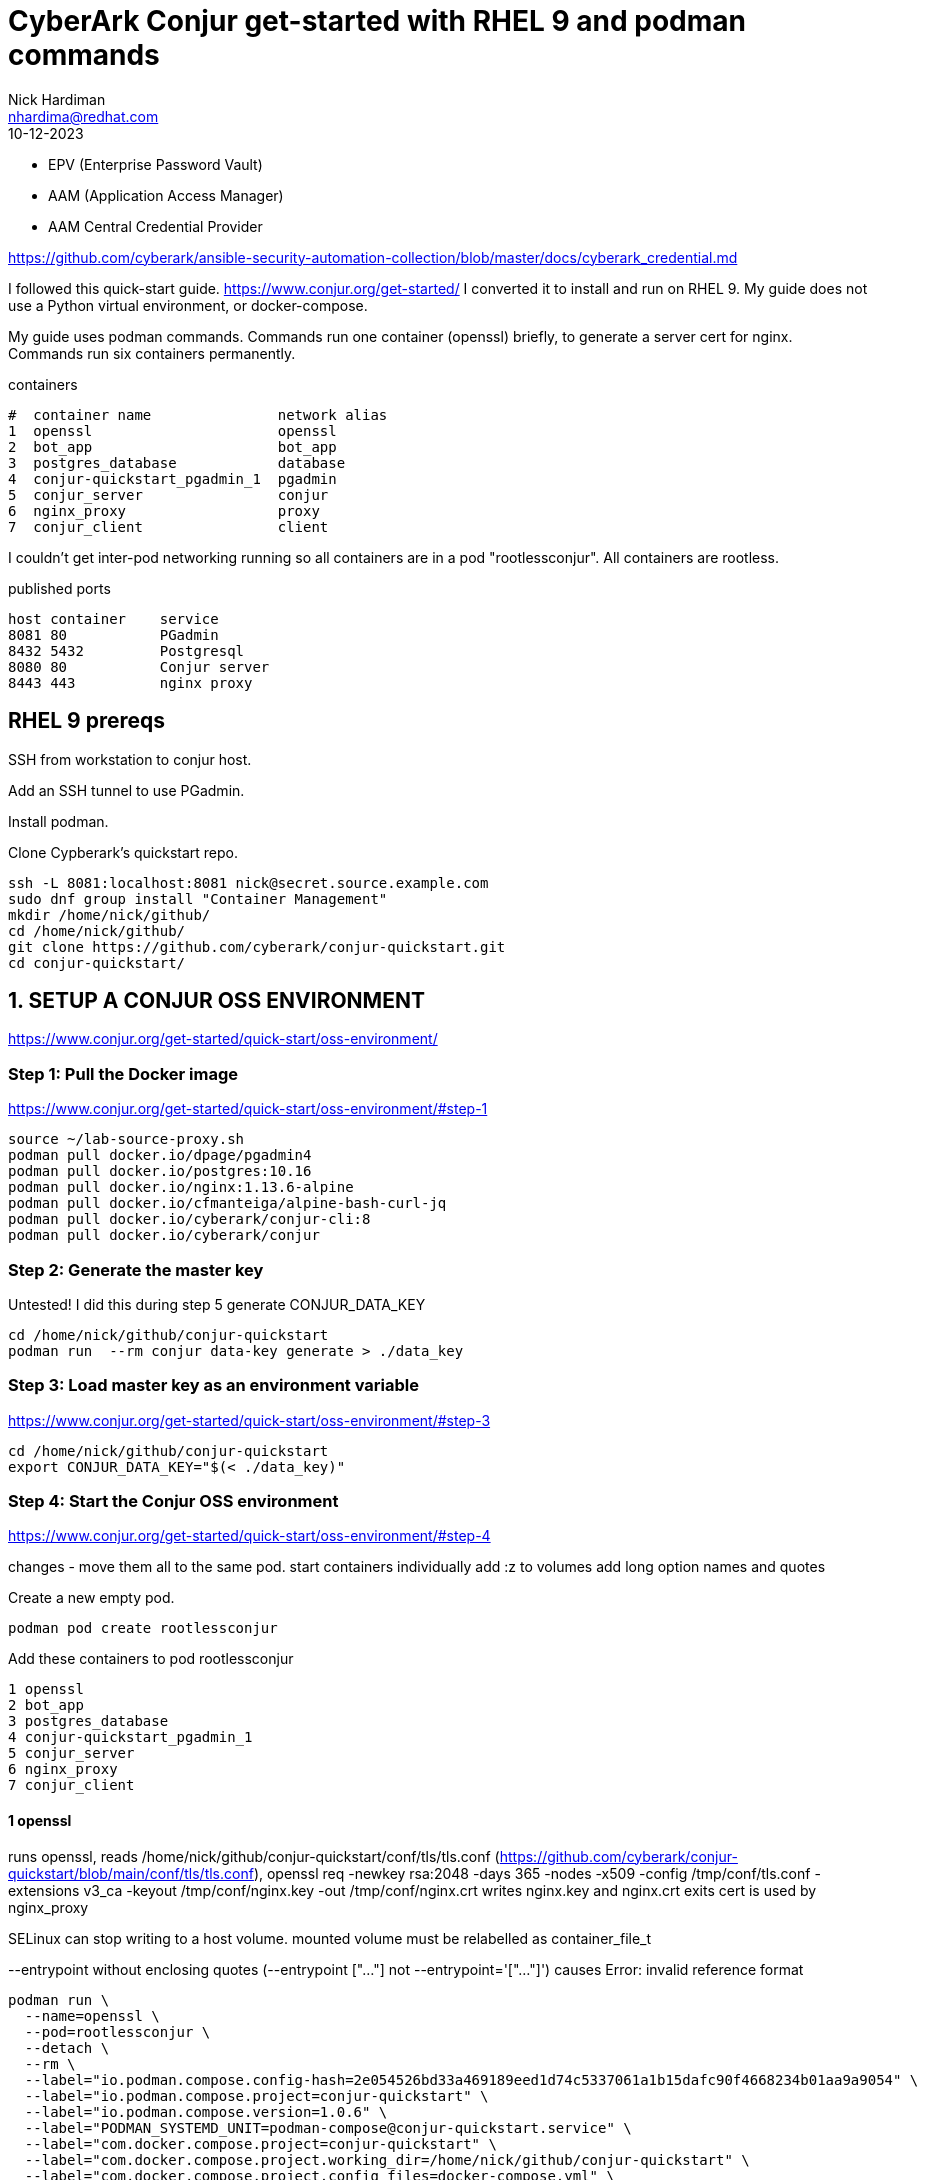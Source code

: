 = CyberArk Conjur get-started with RHEL 9 and podman commands
Nick Hardiman <nhardima@redhat.com>
:source-highlighter: highlight.js
:revdate: 10-12-2023


* EPV (Enterprise Password Vault)
* AAM (Application Access Manager)
* AAM Central Credential Provider


https://github.com/cyberark/ansible-security-automation-collection/blob/master/docs/cyberark_credential.md



I followed this quick-start guide. 
https://www.conjur.org/get-started/
I converted it to install and run on RHEL 9.
My guide does not use a Python virtual environment, or docker-compose.

My guide uses podman commands.  
Commands run one container (openssl) briefly, to generate a server cert for nginx. 
Commands run six containers permanently.

.containers
----
#  container name               network alias
1  openssl                      openssl
2  bot_app                      bot_app
3  postgres_database            database
4  conjur-quickstart_pgadmin_1  pgadmin
5  conjur_server                conjur
6  nginx_proxy                  proxy
7  conjur_client                client
----

I couldn't get inter-pod networking running so 
all containers are in a pod "rootlessconjur".
All containers are rootless. 

.published ports
----
host container    service
8081 80           PGadmin
8432 5432         Postgresql
8080 80           Conjur server
8443 443          nginx proxy
----



== RHEL 9 prereqs

SSH from workstation to conjur host.

Add an SSH tunnel to use PGadmin.

Install podman. 

Clone Cypberark's quickstart repo. 

[source,shell]
----
ssh -L 8081:localhost:8081 nick@secret.source.example.com
sudo dnf group install "Container Management"
mkdir /home/nick/github/
cd /home/nick/github/
git clone https://github.com/cyberark/conjur-quickstart.git
cd conjur-quickstart/
----

== 1. SETUP A CONJUR OSS ENVIRONMENT

https://www.conjur.org/get-started/quick-start/oss-environment/


=== Step 1: Pull the Docker image

https://www.conjur.org/get-started/quick-start/oss-environment/#step-1

[source,shell]
----
source ~/lab-source-proxy.sh 
podman pull docker.io/dpage/pgadmin4
podman pull docker.io/postgres:10.16
podman pull docker.io/nginx:1.13.6-alpine
podman pull docker.io/cfmanteiga/alpine-bash-curl-jq
podman pull docker.io/cyberark/conjur-cli:8
podman pull docker.io/cyberark/conjur
----


=== Step 2: Generate the master key

Untested! 
I  did this during step 5 generate CONJUR_DATA_KEY

[source,shell]
----
cd /home/nick/github/conjur-quickstart
podman run  --rm conjur data-key generate > ./data_key
----


=== Step 3: Load master key as an environment variable

https://www.conjur.org/get-started/quick-start/oss-environment/#step-3

[source,shell]
----
cd /home/nick/github/conjur-quickstart
export CONJUR_DATA_KEY="$(< ./data_key)"
----


=== Step 4: Start the Conjur OSS environment

https://www.conjur.org/get-started/quick-start/oss-environment/#step-4

changes - 
move them all to the same pod. 
start containers individually 
add :z to volumes
add long option names and quotes 

Create a new empty pod. 
[source,shell]
----
podman pod create rootlessconjur
----

Add these containers to pod rootlessconjur
----
1 openssl
2 bot_app
3 postgres_database
4 conjur-quickstart_pgadmin_1
5 conjur_server
6 nginx_proxy
7 conjur_client
----


==== 1 openssl

runs openssl, 
reads /home/nick/github/conjur-quickstart/conf/tls/tls.conf (https://github.com/cyberark/conjur-quickstart/blob/main/conf/tls/tls.conf), 
openssl req -newkey rsa:2048 -days 365 -nodes -x509 -config /tmp/conf/tls.conf -extensions v3_ca -keyout /tmp/conf/nginx.key -out /tmp/conf/nginx.crt
writes nginx.key and nginx.crt 
exits
cert is used by nginx_proxy

SELinux can stop writing to a host volume. 
mounted volume must be relabelled as 
container_file_t

--entrypoint without enclosing quotes (--entrypoint ["..."] not --entrypoint='["..."]') causes 
Error: invalid reference format

[source,shell]
----
podman run \
  --name=openssl \
  --pod=rootlessconjur \
  --detach \
  --rm \
  --label="io.podman.compose.config-hash=2e054526bd33a469189eed1d74c5337061a1b15dafc90f4668234b01aa9a9054" \
  --label="io.podman.compose.project=conjur-quickstart" \
  --label="io.podman.compose.version=1.0.6" \
  --label="PODMAN_SYSTEMD_UNIT=podman-compose@conjur-quickstart.service" \
  --label="com.docker.compose.project=conjur-quickstart" \
  --label="com.docker.compose.project.working_dir=/home/nick/github/conjur-quickstart" \
  --label="com.docker.compose.project.config_files=docker-compose.yml" \
  --label="com.docker.compose.container-number=1" \
  --label="com.docker.compose.service=openssl" \
  --volume="/home/nick/github/conjur-quickstart/conf/tls:/tmp/conf:z" \
  --net=conjur-quickstart_default \
  --network-alias=openssl \
  --entrypoint='["openssl", "req", "-newkey", "rsa:2048", "-days", "365", "-nodes", "-x509", "-config", "/tmp/conf/tls.conf", "-extensions", "v3_ca", "-keyout", "/tmp/conf/nginx.key", "-out", "/tmp/conf/nginx.crt"]' \
  cyberark/conjur
----

==== 2 bot_app

example application used in https://www.conjur.org/get-started/
tail -F anything 
process never stops, waits indefinitely, does not exit. 

[source,shell]
----
podman run \
  --name=bot_app \
  --pod=rootlessconjur \
  --detach \
  --label="io.podman.compose.config-hash=2e054526bd33a469189eed1d74c5337061a1b15dafc90f4668234b01aa9a9054" \
  --label="io.podman.compose.project=conjur-quickstart" \
  --label="io.podman.compose.version=1.0.6" \
  --label="PODMAN_SYSTEMD_UNIT=podman-compose@conjur-quickstart.service" \
  --label="com.docker.compose.project=conjur-quickstart" \
  --label="com.docker.compose.project.working_dir=/home/nick/github/conjur-quickstart" \
  --label="com.docker.compose.project.config_files=docker-compose.yml" \
  --label="com.docker.compose.container-number=1" \
  --label="com.docker.compose.service=bot_app" \
  --volume="/home/nick/github/conjur-quickstart/program.sh:/tmp/program.sh:ro,z" \
  --net conjur-quickstart_default \
  --network-alias bot_app \
  --privileged \
  --restart on-failure \
  cfmanteiga/alpine-bash-curl-jq \
  tail -F anything
----

==== 3 postgres_database

postgresql connection URI

format: 
postgresql://[user[:password]@][netloc][:port][/dbname]

[source,shell]
----
postgres://postgres:SuperSecretPg@database/postgres
----

from host

[source,shell]
----
psql -h localhost -p 8432 -U postgres postgres
SuperSecretPg
----

[source,shell]
----
podman run \
  --name=postgres_database \
  --pod=rootlessconjur \
  --detach \
  --label="io.podman.compose.config-hash=2e054526bd33a469189eed1d74c5337061a1b15dafc90f4668234b01aa9a9054" \
  --label="io.podman.compose.project=conjur-quickstart" \
  --label="io.podman.compose.version=1.0.6" \
  --label="PODMAN_SYSTEMD_UNIT=podman-compose@conjur-quickstart.service" \
  --label="com.docker.compose.project=conjur-quickstart" \
  --label="com.docker.compose.project.working_dir=/home/nick/github/conjur-quickstart" \
  --label="com.docker.compose.project.config_files=docker-compose.yml" \
  --label="com.docker.compose.container-number=1" \
  --label="com.docker.compose.service=database" \
  --env="POSTGRES_HOST_AUTH_METHOD=password" \
  --env="POSTGRES_PASSWORD=SuperSecretPg" \
  --net conjur-quickstart_default \
  --network-alias database \
  --publish 8432:5432 \
  postgres:10.16
----

==== 4 conjur-quickstart_pgadmin_1

web front end to postgres 
https://www.pgadmin.org/
why?
port forward
nickhardiman@nhardima-mac ~ % ssh -L 8081:localhost:8081 nick@secret.source.example.com
login
http://127.0.0.1:8081/browser/
user@domain.com 
SuperSecret
add new server
general
name:     conjurdb
connection
host:     database
port:     5432
maintenance database: postgres
user:     postgres
password: SuperSecretPg

[source,shell]
----
podman run \
  --name=conjur-quickstart_pgadmin_1 \
  --pod=rootlessconjur \
  --detach \
  --label="io.podman.compose.config-hash=2e054526bd33a469189eed1d74c5337061a1b15dafc90f4668234b01aa9a9054" \
  --label="io.podman.compose.project=conjur-quickstart" \
  --label="io.podman.compose.version=1.0.6" \
  --label="PODMAN_SYSTEMD_UNIT=podman-compose@conjur-quickstart.service" \
  --label="com.docker.compose.project=conjur-quickstart" \
  --label="com.docker.compose.project.working_dir=/home/nick/github/conjur-quickstart" \
  --label="com.docker.compose.project.config_files=docker-compose.yml" \
  --label="com.docker.compose.container-number=1" \
  --label="com.docker.compose.service=pgadmin" \
  --env="PGADMIN_DEFAULT_EMAIL=user@domain.com" \
  --env="PGADMIN_DEFAULT_PASSWORD=SuperSecret" \
  --net conjur-quickstart_default \
  --network-alias pgadmin \
  --publish 8081:80 \
  dpage/pgadmin4
----


==== 5 conjur_server

cyberark conjur server
PostgreSQL connection string format
postgresql://[user[:password]@][netloc][:port][/dbname]
postgres://postgres:SuperSecretPg@database/postgres

# watch logs for errors 

[source,shell]
----
# new terminal
sudo -i
cd /var/log/
tail -f audit/audit.log messages
----

good 

/var/log/messages contains
[source,shell]
----
Nov 27 21:43:48 secret conjur_server[28779]: => Booting Puma
Nov 27 21:43:48 secret conjur_server[28779]: => Rails 6.1.7.4 application starting in production 
Nov 27 21:43:48 secret conjur_server[28779]: => Run `bin/rails server --help` for more startup options
...
----

bad 

* SElinux
* die and restart after failing to contact database


[source,shell]
----
podman run \
  --name=conjur_server \
  --pod=rootlessconjur \
  --detach \
  --requires=postgres_database \
  --label="io.podman.compose.config-hash=2e054526bd33a469189eed1d74c5337061a1b15dafc90f4668234b01aa9a9054" \
  --label="io.podman.compose.project=conjur-quickstart" \
  --label="io.podman.compose.version=1.0.6" \
  --label="PODMAN_SYSTEMD_UNIT=podman-compose@conjur-quickstart.service" \
  --label="com.docker.compose.project=conjur-quickstart" \
  --label="com.docker.compose.project.working_dir=/home/nick/github/conjur-quickstart" \
  --label="com.docker.compose.project.config_files=docker-compose.yml" \
  --label="com.docker.compose.container-number=1" \
  --label="com.docker.compose.service=conjur" \
  --env="DATABASE_URL=postgres://postgres:SuperSecretPg@database/postgres" \
  --env="CONJUR_DATA_KEY" \
  --env="CONJUR_AUTHENTICATORS" \
  --net conjur-quickstart_default \
  --network-alias conjur \
  --publish 8080:80 \
  --restart on-failure \
  cyberark/conjur \
  server
----


==== 6 nginx_proxy

nginx proxy

nginx config is 
  https://github.com/cyberark/conjur-quickstart/blob/main/conf/default.conf
  /home/nick/github/conjur-quickstart/conf/default.conf

cert is created by openssl

[source,shell]
----
podman run \
  --name=nginx_proxy \
  --pod=rootlessconjur \
  --detach \
  --requires=postgres_database,conjur_server \
  --label="io.podman.compose.config-hash=2e054526bd33a469189eed1d74c5337061a1b15dafc90f4668234b01aa9a9054" \
  --label="io.podman.compose.project=conjur-quickstart" \
  --label="io.podman.compose.version=1.0.6" \
  --label="PODMAN_SYSTEMD_UNIT=podman-compose@conjur-quickstart.service" \
  --label="com.docker.compose.project=conjur-quickstart" \
  --label="com.docker.compose.project.working_dir=/home/nick/github/conjur-quickstart" \
  --label="com.docker.compose.project.config_files=docker-compose.yml" \
  --label="com.docker.compose.container-number=1" \
  --label="com.docker.compose.service=proxy" \
  --volume="/home/nick/github/conjur-quickstart/conf:/etc/nginx/conf.d/:ro,z" \
  --volume="/home/nick/github/conjur-quickstart/conf/tls:/etc/nginx/tls/:ro,z" \
  --net conjur-quickstart_default \
  --network-alias proxy \
  --publish 8443:443 \
  --restart on-failure \
  nginx:1.13.6-alpine
----


==== 7 conjur_client

cyberark conjur client
sleep infinity
process never stops, waits indefinitely, does not exit. 

[source,shell]
----
podman run \
  --name=conjur_client \
  --pod=rootlessconjur \
  --detach \
  --requires=nginx_proxy,conjur_server,postgres_database \
  --label="io.podman.compose.config-hash=2e054526bd33a469189eed1d74c5337061a1b15dafc90f4668234b01aa9a9054" \
  --label="io.podman.compose.project=conjur-quickstart" \
  --label="io.podman.compose.version=1.0.6" \
  --label="PODMAN_SYSTEMD_UNIT=podman-compose@conjur-quickstart.service" \
  --label="com.docker.compose.project=conjur-quickstart" \
  --label="com.docker.compose.project.working_dir=/home/nick/github/conjur-quickstart" \
  --label="com.docker.compose.project.config_files=docker-compose.yml" \
  --label="com.docker.compose.container-number=1" \
  --label="com.docker.compose.service=client" \
  --volume="/home/nick/github/conjur-quickstart/conf/policy:/policy:z" \
  --net conjur-quickstart_default \
  --network-alias client \
  --entrypoint='["sleep"]' \
  cyberark/conjur-cli:8 \
  infinity
----

==== check pod and containers

[source,shell]
----
[nick@secret conjur-quickstart]$ podman pod list
POD ID        NAME            STATUS      CREATED         INFRA ID      # OF CONTAINERS
4fa7aca8bd9c  rootlessconjur  Degraded    54 minutes ago  728ec3271374  8
[nick@secret conjur-quickstart]$ 
[nick@secret conjur-quickstart]$ podman pod inspect rootlessconjur
{
     "Id": "4fa7aca8bd9cde4ade2cf77571c7f5423c4cc37997502059a2ea91f5ae29dce2",
     "Name": "rootlessconjur",
...
}
[nick@secret conjur-quickstart]$ 
[nick@secret conjur-quickstart]$ podman pod top rootlessconjur
USER        PID         PPID        %CPU        ELAPSED           TTY         TIME        COMMAND
pgadmin     1           0           0.000       44m2.279173462s   ?           0s          /venv/bin/python3 /venv/bin/gunicorn --limit-request-line 8190 --timeout 86400 --bind [::]:80 -w 1 --threads 25 --access-logfile - -c gunicorn_config.py run_pgadmin:app 
...
postgres    95          1           0.000       26m36.282400047s  ?           0s          postgres: postgres postgres 10.89.0.6(47566) idle 
root        1           0           0.000       52m5.283090841s   ?           0s          tail -F anything 
[nick@secret conjur-quickstart]$ 
----

=== Step 5: Create admin account

[source,shell]
----
podman exec \
  --interactive \
  --tty \
  --env DATABASE_URL=postgres://postgres:SuperSecretPg@database/postgres \
  --env CONJUR_DATA_KEY \
  --env CONJUR_AUTHENTICATORS \
  conjur_server \
  conjurctl account create myConjurAccount \
> admin_data
----


=== Step 6: Connect the Conjur client to the Conjur server


[source,shell]
----
podman exec \
  --interactive \
  --tty \
  conjur_client \
  conjur init -u https://proxy -a myConjurAccount --self-signed
----

problem - used https://proxy 
host name did not match certificate name. 

[source,shell]
----
/ # conjur -d  login -i admin
? Please enter your password (it will not be echoed): ********************************************************
GET /authn/myCA2/login HTTP/1.1
Host: nginx_proxy
User-Agent: Go-http-client/1.1
Content-Length: 10
Authorization: [REDACTED]
Content-Type: text/plain
Accept-Encoding: gzip

[REDACTED]

x509: certificate is valid for localhost, proxy, not nginx_proxy
----



== 2. DEFINE POLICY

https://www.conjur.org/get-started/quick-start/define-policy/


=== Step 1: Log in to Conjur as admin

cat admin_data 

[source,shell]
----
podman exec \
  --interactive \
  --tty \
  conjur_client \
  conjur login -i admin
----

[source,shell]
----
[nick@secret conjur-quickstart]$ podman exec   --interactive   --tty   conjur_client   conjur login -i admin
? Please enter your password (it will not be echoed): **************************************************
Logged in
[nick@secret conjur-quickstart]$ 
----


=== Step 2: Load the sample policy

policy directory is already mounted on client. 
See this option above. 
  --volume="/home/nick/github/conjur-quickstart/conf/policy:/policy:z"

[source,shell]
----
podman exec \
  --interactive \
  --tty \
  conjur_client \
  conjur policy load -b root -f policy/BotApp.yml > my_app_data
----

[source,shell]
----
[nick@secret conjur-quickstart]$ podman exec \
  --interactive \
  --tty \
  conjur_client \
  conjur policy load -b root -f policy/BotApp.yml > my_app_data
[nick@secret conjur-quickstart]$  
[nick@secret conjur-quickstart]$ cat my_app_data 
Loaded policy 'root'
{
  "created_roles": {
    "myConjurAccount:host:BotApp/myDemoApp": {
      "id": "myConjurAccount:host:BotApp/myDemoApp",
      "api_key": "3pj3tw0a37bx630ff7zk38yhw7s2swv8ft2z2mx9136ckm901n272j1"
    },
    "myConjurAccount:user:Dave@BotApp": {
      "id": "myConjurAccount:user:Dave@BotApp",
      "api_key": "wjhrph3ysxz3d6qssep3kp6b823335p7d387prbkrz2pgr1xncp0p"
    }
  },
  "version": 1
}
[nick@secret conjur-quickstart]$ 
----


=== Step 3: Log out of Conjur

[source,shell]
----
podman exec \
  --interactive \
  --tty \
  conjur_client \
  conjur logout
----

[source,shell]
----
[nick@secret conjur-quickstart]$ podman exec \
  --interactive \
  --tty \
  conjur_client \
  conjur logout
Logged out
[nick@secret conjur-quickstart]$ 
----


== 3. STORE A SECRET IN CONJUR

=== Step 1: Log in as Dave

https://www.conjur.org/get-started/quick-start/store-secret/

[source,shell]
----
cat /home/nick/github/conjur-quickstart/my_app_data
podman exec \
  --interactive \
  --tty \
  conjur_client \
  conjur login -i Dave@BotApp
----

[source,shell]
----
podman exec \
  --interactive \
  --tty \
  conjur_client \
  conjur whoami
----

=== Step 2: Generate a secret

Generate a value for your application’s secret:

[source,shell]
----
secretVal=$(openssl rand -hex 12 | tr -d '\r\n')
----

[source,shell]
----
podman exec \
  --interactive \
  --tty \
  conjur_client \
  conjur variable set -i BotApp/secretVar -v ${secretVal}
----

== 4. RUN THE DEMO APP

=== Step 1: Start a bash session

[source,shell]
----
cat /home/nick/github/conjur-quickstart/my_app_data
podman exec \
  --interactive \
  --tty \
  bot_app \
  bash
----

Make sure the container has not inherited http_proxy variables with "env | grep -i proxy".

[source,shell]
----
curl -d "3pj3tw0a37bx630ff7zk38yhw7s2swv8ft2z2mx9136ckm901n272j1" -k https://proxy/authn/myConjurAccount/host%2FBotApp%2FmyDemoApp/authenticate > /tmp/conjur_token
----

[source,shell]
----
----

[source,shell]
----
----

== tear down

[source,shell]
----
podman pod stop rootlessconjur
----

Container conjur_client runs 'sleep infinity'.
Container bot_app runs 'tail -F anything'.


[source,shell]
----
[nick@secret conjur-quickstart]$ podman pod ls
POD ID        NAME            STATUS      CREATED      INFRA ID      # OF CONTAINERS
4fa7aca8bd9c  rootlessconjur  Degraded    2 hours ago  728ec3271374  8
[nick@secret conjur-quickstart]$ 
[nick@secret conjur-quickstart]$ podman pod stop rootlessconjur
WARN[0010] StopSignal SIGTERM failed to stop container conjur_client in 10 seconds, resorting to SIGKILL 
WARN[0010] StopSignal SIGTERM failed to stop container bot_app in 10 seconds, resorting to SIGKILL 
4fa7aca8bd9cde4ade2cf77571c7f5423c4cc37997502059a2ea91f5ae29dce2
[nick@secret conjur-quickstart]$ 
[nick@secret conjur-quickstart]$ podman pod ls
POD ID        NAME            STATUS      CREATED      INFRA ID      # OF CONTAINERS
4fa7aca8bd9c  rootlessconjur  Exited      2 hours ago  728ec3271374  8
[nick@secret conjur-quickstart]$ 
[nick@secret conjur-quickstart]$ podman ps -a
CONTAINER ID  IMAGE                                            COMMAND               CREATED            STATUS                       PORTS                   NAMES
728ec3271374  localhost/podman-pause:4.4.1-1692279033                                2 hours ago        Exited (0) 55 seconds ago                            4fa7aca8bd9c-infra
aff33ebcf2ca  docker.io/cyberark/conjur:latest                                       2 hours ago        Exited (0) 2 hours ago                               openssl
ff3ff965e7fb  docker.io/cfmanteiga/alpine-bash-curl-jq:latest  tail -F anything      2 hours ago        Exited (137) 45 seconds ago                          bot_app
a700b289df62  docker.io/library/postgres:10.16                 postgres              2 hours ago        Exited (0) 55 seconds ago    0.0.0.0:8432->5432/tcp  postgres_database
5218dcb5a149  docker.io/dpage/pgadmin4:latest                                        2 hours ago        Exited (0) 54 seconds ago    0.0.0.0:8081->80/tcp    conjur-quickstart_pgadmin_1
95a13e7f2808  docker.io/cyberark/conjur:latest                 server                2 hours ago        Exited (1) 55 seconds ago    0.0.0.0:8080->80/tcp    conjur_server
5a354bc9a565  docker.io/library/nginx:1.13.6-alpine            nginx -g daemon o...  2 hours ago        Exited (0) 55 seconds ago    0.0.0.0:8443->443/tcp   nginx_proxy
967be9775594  docker.io/cyberark/conjur-cli:8                  infinity              About an hour ago  Exited (137) 45 seconds ago                          conjur_client
[nick@secret conjur-quickstart]$ 
----


== todo - AAM Xperience Workshop

https://github.com/sheeshkebab/blog-data/tree/master/conjur

